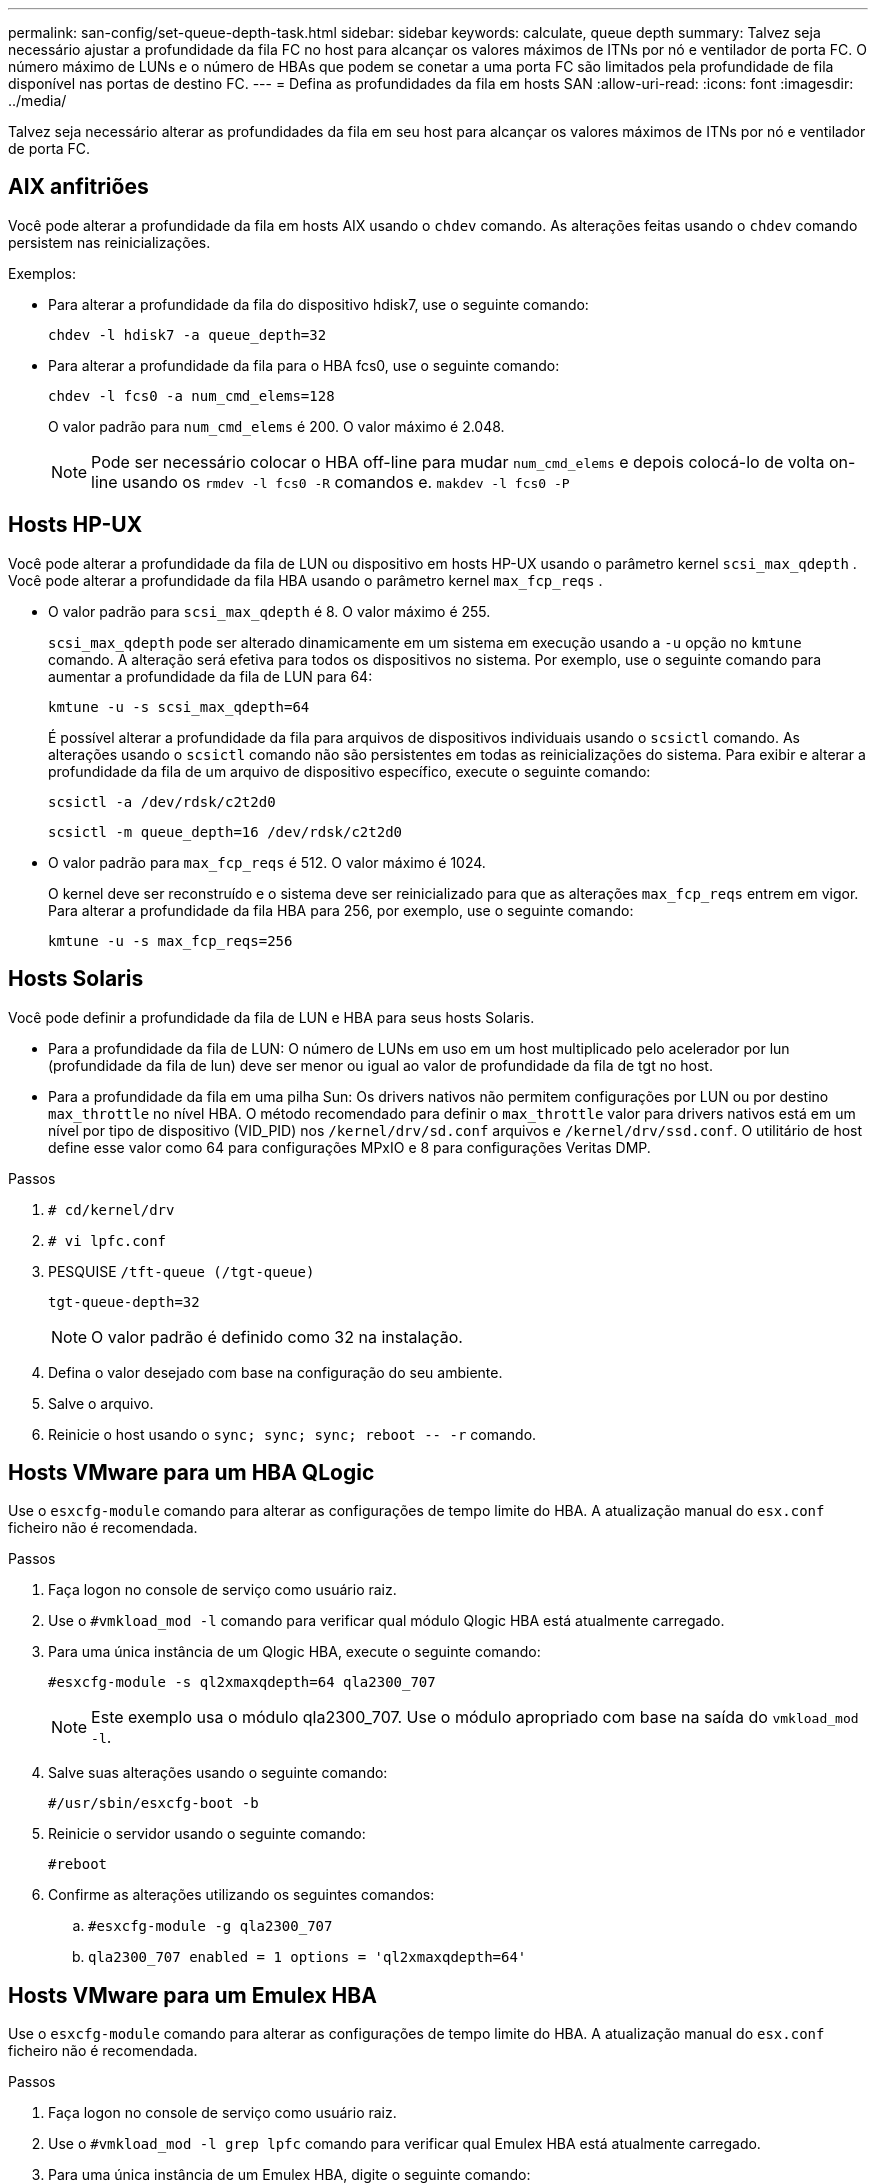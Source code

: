 ---
permalink: san-config/set-queue-depth-task.html 
sidebar: sidebar 
keywords: calculate, queue depth 
summary: Talvez seja necessário ajustar a profundidade da fila FC no host para alcançar os valores máximos de ITNs por nó e ventilador de porta FC. O número máximo de LUNs e o número de HBAs que podem se conetar a uma porta FC são limitados pela profundidade de fila disponível nas portas de destino FC. 
---
= Defina as profundidades da fila em hosts SAN
:allow-uri-read: 
:icons: font
:imagesdir: ../media/


[role="lead"]
Talvez seja necessário alterar as profundidades da fila em seu host para alcançar os valores máximos de ITNs por nó e ventilador de porta FC.



== AIX anfitriões

Você pode alterar a profundidade da fila em hosts AIX usando o `chdev` comando. As alterações feitas usando o `chdev` comando persistem nas reinicializações.

Exemplos:

* Para alterar a profundidade da fila do dispositivo hdisk7, use o seguinte comando:
+
`chdev -l hdisk7 -a queue_depth=32`

* Para alterar a profundidade da fila para o HBA fcs0, use o seguinte comando:
+
`chdev -l fcs0 -a num_cmd_elems=128`

+
O valor padrão para `num_cmd_elems` é 200. O valor máximo é 2.048.

+
[NOTE]
====
Pode ser necessário colocar o HBA off-line para mudar `num_cmd_elems` e depois colocá-lo de volta on-line usando os `rmdev -l fcs0 -R` comandos e. `makdev -l fcs0 -P`

====




== Hosts HP-UX

Você pode alterar a profundidade da fila de LUN ou dispositivo em hosts HP-UX usando o parâmetro kernel `scsi_max_qdepth` . Você pode alterar a profundidade da fila HBA usando o parâmetro kernel `max_fcp_reqs` .

* O valor padrão para `scsi_max_qdepth` é 8. O valor máximo é 255.
+
`scsi_max_qdepth` pode ser alterado dinamicamente em um sistema em execução usando a `-u` opção no `kmtune` comando. A alteração será efetiva para todos os dispositivos no sistema. Por exemplo, use o seguinte comando para aumentar a profundidade da fila de LUN para 64:

+
`kmtune -u -s scsi_max_qdepth=64`

+
É possível alterar a profundidade da fila para arquivos de dispositivos individuais usando o `scsictl` comando. As alterações usando o `scsictl` comando não são persistentes em todas as reinicializações do sistema. Para exibir e alterar a profundidade da fila de um arquivo de dispositivo específico, execute o seguinte comando:

+
`scsictl -a /dev/rdsk/c2t2d0`

+
`scsictl -m queue_depth=16 /dev/rdsk/c2t2d0`

* O valor padrão para `max_fcp_reqs` é 512. O valor máximo é 1024.
+
O kernel deve ser reconstruído e o sistema deve ser reinicializado para que as alterações `max_fcp_reqs` entrem em vigor. Para alterar a profundidade da fila HBA para 256, por exemplo, use o seguinte comando:

+
`kmtune -u -s max_fcp_reqs=256`





== Hosts Solaris

Você pode definir a profundidade da fila de LUN e HBA para seus hosts Solaris.

* Para a profundidade da fila de LUN: O número de LUNs em uso em um host multiplicado pelo acelerador por lun (profundidade da fila de lun) deve ser menor ou igual ao valor de profundidade da fila de tgt no host.
* Para a profundidade da fila em uma pilha Sun: Os drivers nativos não permitem configurações por LUN ou por destino `max_throttle` no nível HBA. O método recomendado para definir o `max_throttle` valor para drivers nativos está em um nível por tipo de dispositivo (VID_PID) nos `/kernel/drv/sd.conf` arquivos e `/kernel/drv/ssd.conf`. O utilitário de host define esse valor como 64 para configurações MPxIO e 8 para configurações Veritas DMP.


.Passos
. `# cd/kernel/drv`
. `# vi lpfc.conf`
. PESQUISE `/tft-queue (/tgt-queue)`
+
`tgt-queue-depth=32`

+
[NOTE]
====
O valor padrão é definido como 32 na instalação.

====
. Defina o valor desejado com base na configuração do seu ambiente.
. Salve o arquivo.
. Reinicie o host usando o `+sync; sync; sync; reboot -- -r+` comando.




== Hosts VMware para um HBA QLogic

Use o `esxcfg-module` comando para alterar as configurações de tempo limite do HBA. A atualização manual do `esx.conf` ficheiro não é recomendada.

.Passos
. Faça logon no console de serviço como usuário raiz.
. Use o `#vmkload_mod -l` comando para verificar qual módulo Qlogic HBA está atualmente carregado.
. Para uma única instância de um Qlogic HBA, execute o seguinte comando:
+
`#esxcfg-module -s ql2xmaxqdepth=64 qla2300_707`

+
[NOTE]
====
Este exemplo usa o módulo qla2300_707. Use o módulo apropriado com base na saída do `vmkload_mod -l`.

====
. Salve suas alterações usando o seguinte comando:
+
`#/usr/sbin/esxcfg-boot -b`

. Reinicie o servidor usando o seguinte comando:
+
`#reboot`

. Confirme as alterações utilizando os seguintes comandos:
+
.. `#esxcfg-module -g qla2300_707`
.. `qla2300_707 enabled = 1 options = 'ql2xmaxqdepth=64'`






== Hosts VMware para um Emulex HBA

Use o `esxcfg-module` comando para alterar as configurações de tempo limite do HBA. A atualização manual do `esx.conf` ficheiro não é recomendada.

.Passos
. Faça logon no console de serviço como usuário raiz.
. Use o `#vmkload_mod -l grep lpfc` comando para verificar qual Emulex HBA está atualmente carregado.
. Para uma única instância de um Emulex HBA, digite o seguinte comando:
+
`#esxcfg-module -s lpfc0_lun_queue_depth=16 lpfcdd_7xx`

+
[NOTE]
====
Dependendo do modelo do HBA, o módulo pode ser lpfcdd_7xx ou lpfcdd_732. O comando acima usa o módulo lpfcdd_7xx. Você deve usar o módulo apropriado com base no resultado `vmkload_mod -l` do .

====
+
Executar este comando irá definir a profundidade da fila de LUN para 16 para o HBA representado por lpfc0.

. Para várias instâncias de um Emulex HBA, execute o seguinte comando:
+
`a esxcfg-module -s "lpfc0_lun_queue_depth=16 lpfc1_lun_queue_depth=16" lpfcdd_7xx`

+
A profundidade da fila LUN para lpfc0 e a profundidade da fila LUN para lpfc1 estão definidas para 16.

. Introduza o seguinte comando:
+
`#esxcfg-boot -b`

. Reinicie usando `#reboot`o .




== Windows hosts para um Emulex HBA

Em hosts do Windows, você pode usar o `LPUTILNT` utilitário para atualizar a profundidade da fila para HBAs Emulex.

.Passos
. Execute o `LPUTILNT` utilitário localizado no `C:\WINNT\system32` diretório.
. Selecione *Drive Parameters* no menu à direita.
. Role para baixo e clique duas vezes em *QueueDepth*.
+
[NOTE]
====
Se você estiver definindo *QueueDepth* maior que 150, o seguinte valor do Registro do Windows também precisará ser aumentado adequadamente:

`HKEY_LOCAL_MACHINE\System\CurrentControlSet\Services\lpxnds\Parameters\Device\NumberOfRequests`

====




== Hosts do Windows para um HBA Qlogic

Em hosts do Windows, você pode usar o `SANsurfer` utilitário gerenciador HBA para atualizar as profundidades da fila para HBAs Qlogic.

.Passos
. Execute o `SANsurfer` utilitário gerenciador HBA.
. Clique em *HBA port* > *Settings*.
. Clique em *Advanced HBA port settings* (Definições avançadas da porta HBA) na caixa de listagem.
. Atualize `Execution Throttle` o parâmetro.




== Hosts Linux para Emulex HBA

Você pode atualizar as profundidades da fila de um Emulex HBA em um host Linux. Para tornar as atualizações persistentes nas reinicializações, você deve criar uma nova imagem de disco RAM e reinicializar o host.

.Passos
. Identificar os parâmetros de profundidade da fila a modificar:
+
`modinfo lpfc|grep queue_depth`

+
É apresentada a lista de parâmetros de profundidade da fila com a respetiva descrição. Dependendo da versão do sistema operacional, você pode modificar um ou mais dos seguintes parâmetros de profundidade de fila:

+
** `lpfc_lun_queue_depth`: Número máximo de comandos FC que podem ser enfileirados para um LUN específico (uint)
** `lpfc_hba_queue_depth`: Número máximo de comandos FC que podem ser enfileirados para um HBA lpfc (uint)
** `lpfc_tgt_queue_depth`: Número máximo de comandos FC que podem ser enfileirados para uma porta de destino específica (uint)
+
O `lpfc_tgt_queue_depth` parâmetro é aplicável somente para sistemas Red Hat Enterprise Linux 7.x, sistemas SUSE Linux Enterprise Server 11 SP4 e sistemas 12.x.



. Atualize as profundidades da fila adicionando os parâmetros de profundidade da fila ao `/etc/modprobe.conf` arquivo de um sistema Red Hat Enterprise Linux 5.x e ao `/etc/modprobe.d/scsi.conf` arquivo de um sistema Red Hat Enterprise Linux 6.x ou 7.x, ou de um sistema SUSE Linux Enterprise Server 11.x ou 12.x.
+
Dependendo da versão do sistema operacional, você pode adicionar um ou mais dos seguintes comandos:

+
** `options lpfc lpfc_hba_queue_depth=new_queue_depth`
** `options lpfc lpfc_lun_queue_depth=new_queue_depth`
** `options lpfc_tgt_queue_depth=new_queue_depth`


. Crie uma nova imagem de disco RAM e reinicie o host para tornar as atualizações persistentes nas reinicializações.
+
Para obter mais informações, consulte o link:../system-admin/index.html["Administração do sistema"] para sua versão do sistema operacional Linux.

. Verifique se os valores de profundidade da fila são atualizados para cada parâmetro de profundidade da fila que você modificou:
+


+
[listing]
----
root@localhost ~]#cat /sys/class/scsi_host/host5/lpfc_lun_queue_depth
      30
----
+
É apresentado o valor atual da profundidade da fila.





== Hosts Linux para QLogic HBA

Você pode atualizar a profundidade da fila de dispositivos de um driver QLogic em um host Linux. Para tornar as atualizações persistentes nas reinicializações, você deve criar uma nova imagem de disco RAM e reinicializar o host. Você pode usar a interface de linha de comando (CLI) do QLogic HBA para modificar a profundidade da fila do QLogic HBA.

Esta tarefa mostra como utilizar a CLI do QLogic HBA para modificar a profundidade da fila do QLogic HBA

.Passos
. Identificar o parâmetro de profundidade da fila do dispositivo a ser modificado:
+
`modinfo qla2xxx | grep ql2xmaxqdepth`

+
Você pode modificar apenas o `ql2xmaxqdepth` parâmetro de profundidade da fila, que indica a profundidade máxima da fila que pode ser definida para cada LUN. O valor padrão é 64 para RHEL 7,5 e posterior. O valor padrão é 32 para RHEL 7,4 e anterior.

+
[listing]
----
root@localhost ~]# modinfo qla2xxx|grep ql2xmaxqdepth
parm:       ql2xmaxqdepth:Maximum queue depth to set for each LUN. Default is 64. (int)
----
. Atualize o valor de profundidade da fila do dispositivo:
+
** Se você quiser tornar as modificações persistentes, execute as seguintes etapas:
+
... Atualize as profundidades da fila adicionando o parâmetro profundidade da fila ao `/etc/modprobe.conf` arquivo para um sistema Red Hat Enterprise Linux 5.x e ao `/etc/modprobe.d/scsi.conf` arquivo para um sistema Red Hat Enterprise Linux 6.x ou 7.x, ou para um sistema SUSE Linux Enterprise Server 11.x ou 12.x: `options qla2xxx ql2xmaxqdepth=new_queue_depth`
... Crie uma nova imagem de disco RAM e reinicie o host para tornar as atualizações persistentes nas reinicializações.
+
Para obter mais informações, consulte o link:../system-admin/index.html["Administração do sistema"] para sua versão do sistema operacional Linux.



** Se você quiser modificar o parâmetro somente para a sessão atual, execute o seguinte comando:
+
`echo new_queue_depth > /sys/module/qla2xxx/parameters/ql2xmaxqdepth`

+
No exemplo a seguir, a profundidade da fila é definida como 128.

+
[listing]
----
echo 128 > /sys/module/qla2xxx/parameters/ql2xmaxqdepth
----


. Verifique se os valores de profundidade da fila estão atualizados:
+
`cat /sys/module/qla2xxx/parameters/ql2xmaxqdepth`

+
É apresentado o valor atual da profundidade da fila.

. Modifique a profundidade da fila do QLogic HBA atualizando o parâmetro do firmware `Execution Throttle` a partir do BIOS do QLogic HBA.
+
.. Inicie sessão na CLI de gestão do QLogic HBA:
+
`/opt/QLogic_Corporation/QConvergeConsoleCLI/qaucli`

.. No menu principal, selecione a `Adapter Configuration` opção.
+
[listing]
----
[root@localhost ~]# /opt/QLogic_Corporation/QConvergeConsoleCLI/qaucli
Using config file: /opt/QLogic_Corporation/QConvergeConsoleCLI/qaucli.cfg
Installation directory: /opt/QLogic_Corporation/QConvergeConsoleCLI
Working dir: /root

QConvergeConsole

        CLI - Version 2.2.0 (Build 15)

    Main Menu

    1:  Adapter Information
    **2:  Adapter Configuration**
    3:  Adapter Updates
    4:  Adapter Diagnostics
    5:  Monitoring
    6:  FabricCache CLI
    7:  Refresh
    8:  Help
    9:  Exit


        Please Enter Selection: 2
----
.. Na lista de parâmetros de configuração do adaptador, selecione a `HBA Parameters` opção.
+
[listing]
----
1:  Adapter Alias
    2:  Adapter Port Alias
    **3:  HBA Parameters**
    4:  Persistent Names (udev)
    5:  Boot Devices Configuration
    6:  Virtual Ports (NPIV)
    7:  Target Link Speed (iiDMA)
    8:  Export (Save) Configuration
    9:  Generate Reports
   10:  Personality
   11:  FEC
(p or 0: Previous Menu; m or 98: Main Menu; ex or 99: Quit)
        Please Enter Selection: 3
----
.. Na lista de portas HBA, selecione a porta HBA necessária.
+
[listing]
----
Fibre Channel Adapter Configuration

    HBA Model QLE2562 SN: BFD1524C78510
      1: Port   1: WWPN: 21-00-00-24-FF-8D-98-E0 Online
      2: Port   2: WWPN: 21-00-00-24-FF-8D-98-E1 Online
    HBA Model QLE2672 SN: RFE1241G81915
      3: Port   1: WWPN: 21-00-00-0E-1E-09-B7-62 Online
      4: Port   2: WWPN: 21-00-00-0E-1E-09-B7-63 Online


        (p or 0: Previous Menu; m or 98: Main Menu; ex or 99: Quit)
        Please Enter Selection: 1
----
+
São apresentados os detalhes da porta HBA.

.. No menu HBA Parameters (parâmetros HBA), selecione a `Display HBA Parameters` opção para visualizar o valor atual `Execution Throttle` da opção.
+
O valor padrão da `Execution Throttle` opção é 65535.

+
[listing]
----
HBA Parameters Menu

=======================================================
HBA           : 2 Port: 1
SN            : BFD1524C78510
HBA Model     : QLE2562
HBA Desc.     : QLE2562 PCI Express to 8Gb FC Dual Channel
FW Version    : 8.01.02
WWPN          : 21-00-00-24-FF-8D-98-E0
WWNN          : 20-00-00-24-FF-8D-98-E0
Link          : Online
=======================================================

    1:  Display HBA Parameters
    2:  Configure HBA Parameters
    3:  Restore Defaults


        (p or 0: Previous Menu; m or 98: Main Menu; x or 99: Quit)
        Please Enter Selection: 1
--------------------------------------------------------------------------------
HBA Instance 2: QLE2562 Port 1 WWPN 21-00-00-24-FF-8D-98-E0 PortID 03-07-00
Link: Online
--------------------------------------------------------------------------------
Connection Options             : 2 - Loop Preferred, Otherwise Point-to-Point
Data Rate                      : Auto
Frame Size                     : 2048
Hard Loop ID                   : 0
Loop Reset Delay (seconds)     : 5
Enable Host HBA BIOS           : Enabled
Enable Hard Loop ID            : Disabled
Enable FC Tape Support         : Enabled
Operation Mode                 : 0 - Interrupt for every I/O completion
Interrupt Delay Timer (100us)  : 0
**Execution Throttle             : 65535**
Login Retry Count              : 8
Port Down Retry Count          : 30
Enable LIP Full Login          : Enabled
Link Down Timeout (seconds)    : 30
Enable Target Reset            : Enabled
LUNs Per Target                : 128
Out Of Order Frame Assembly    : Disabled
Enable LR Ext. Credits         : Disabled
Enable Fabric Assigned WWN     : N/A

Press <Enter> to continue:
----
.. Pressione *Enter* para continuar.
.. No menu HBA Parameters (parâmetros HBA), selecione a `Configure HBA Parameters` opção para modificar os parâmetros HBA.
.. No menu Configurar parâmetros, selecione a `Execute Throttle` opção e atualize o valor deste parâmetro.
+
[listing]
----
Configure Parameters Menu

=======================================================
HBA           : 2 Port: 1
SN            : BFD1524C78510
HBA Model     : QLE2562
HBA Desc.     : QLE2562 PCI Express to 8Gb FC Dual Channel
FW Version    : 8.01.02
WWPN          : 21-00-00-24-FF-8D-98-E0
WWNN          : 20-00-00-24-FF-8D-98-E0
Link          : Online
=======================================================

    1:  Connection Options
    2:  Data Rate
    3:  Frame Size
    4:  Enable HBA Hard Loop ID
    5:  Hard Loop ID
    6:  Loop Reset Delay (seconds)
    7:  Enable BIOS
    8:  Enable Fibre Channel Tape Support
    9:  Operation Mode
   10:  Interrupt Delay Timer (100 microseconds)
   11:  Execution Throttle
   12:  Login Retry Count
   13:  Port Down Retry Count
   14:  Enable LIP Full Login
   15:  Link Down Timeout (seconds)
   16:  Enable Target Reset
   17:  LUNs per Target
   18:  Enable Receive Out Of Order Frame
   19:  Enable LR Ext. Credits
   20:  Commit Changes
   21:  Abort Changes


        (p or 0: Previous Menu; m or 98: Main Menu; x or 99: Quit)
        Please Enter Selection: 11
Enter Execution Throttle [1-65535] [65535]: 65500
----
.. Pressione *Enter* para continuar.
.. No menu Configurar parâmetros, selecione a `Commit Changes` opção para guardar as alterações.
.. Saia do menu.



